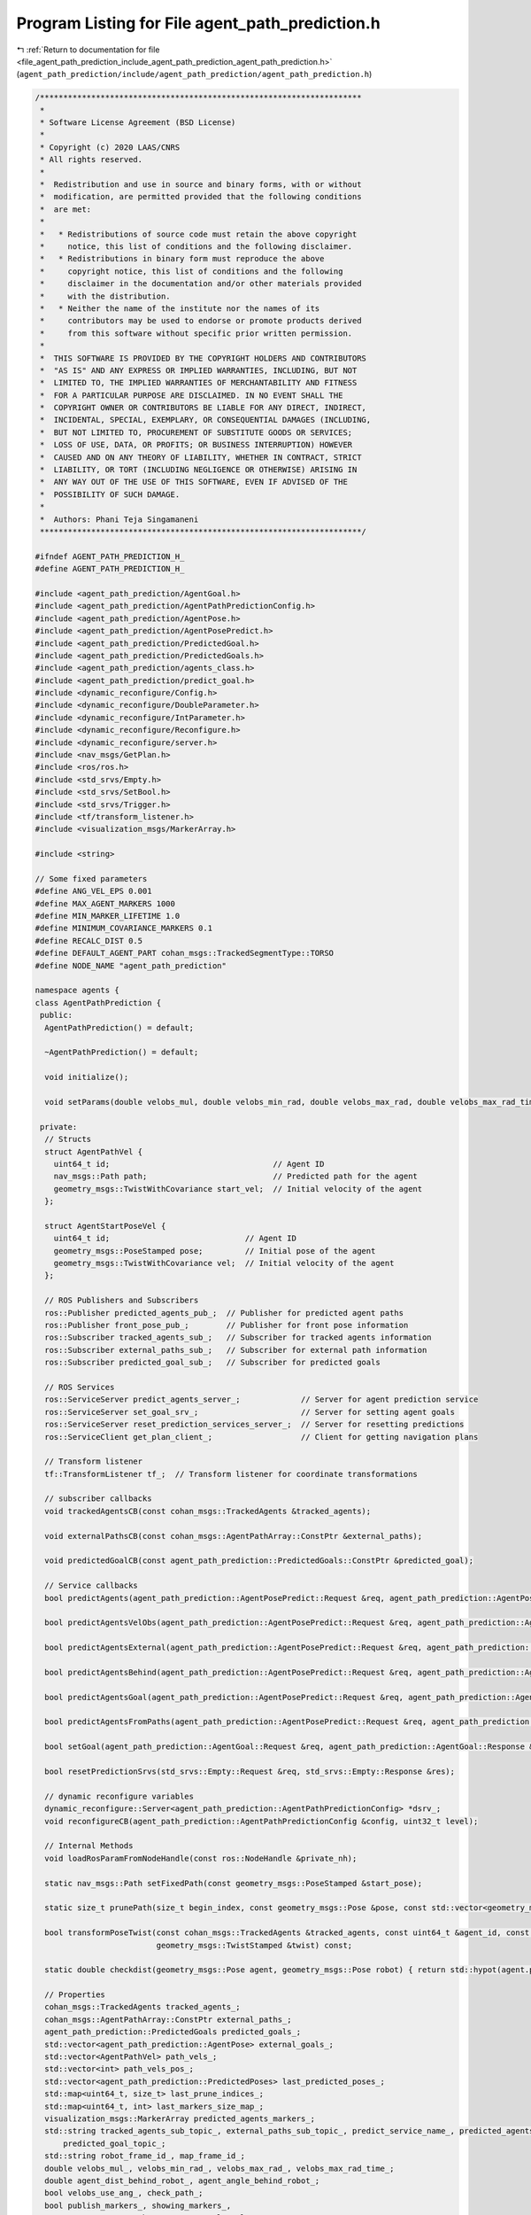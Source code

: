 
.. _program_listing_file_agent_path_prediction_include_agent_path_prediction_agent_path_prediction.h:

Program Listing for File agent_path_prediction.h
================================================

|exhale_lsh| :ref:`Return to documentation for file <file_agent_path_prediction_include_agent_path_prediction_agent_path_prediction.h>` (``agent_path_prediction/include/agent_path_prediction/agent_path_prediction.h``)

.. |exhale_lsh| unicode:: U+021B0 .. UPWARDS ARROW WITH TIP LEFTWARDS

.. code-block:: cpp

   /*********************************************************************
    *
    * Software License Agreement (BSD License)
    *
    * Copyright (c) 2020 LAAS/CNRS
    * All rights reserved.
    *
    *  Redistribution and use in source and binary forms, with or without
    *  modification, are permitted provided that the following conditions
    *  are met:
    *
    *   * Redistributions of source code must retain the above copyright
    *     notice, this list of conditions and the following disclaimer.
    *   * Redistributions in binary form must reproduce the above
    *     copyright notice, this list of conditions and the following
    *     disclaimer in the documentation and/or other materials provided
    *     with the distribution.
    *   * Neither the name of the institute nor the names of its
    *     contributors may be used to endorse or promote products derived
    *     from this software without specific prior written permission.
    *
    *  THIS SOFTWARE IS PROVIDED BY THE COPYRIGHT HOLDERS AND CONTRIBUTORS
    *  "AS IS" AND ANY EXPRESS OR IMPLIED WARRANTIES, INCLUDING, BUT NOT
    *  LIMITED TO, THE IMPLIED WARRANTIES OF MERCHANTABILITY AND FITNESS
    *  FOR A PARTICULAR PURPOSE ARE DISCLAIMED. IN NO EVENT SHALL THE
    *  COPYRIGHT OWNER OR CONTRIBUTORS BE LIABLE FOR ANY DIRECT, INDIRECT,
    *  INCIDENTAL, SPECIAL, EXEMPLARY, OR CONSEQUENTIAL DAMAGES (INCLUDING,
    *  BUT NOT LIMITED TO, PROCUREMENT OF SUBSTITUTE GOODS OR SERVICES;
    *  LOSS OF USE, DATA, OR PROFITS; OR BUSINESS INTERRUPTION) HOWEVER
    *  CAUSED AND ON ANY THEORY OF LIABILITY, WHETHER IN CONTRACT, STRICT
    *  LIABILITY, OR TORT (INCLUDING NEGLIGENCE OR OTHERWISE) ARISING IN
    *  ANY WAY OUT OF THE USE OF THIS SOFTWARE, EVEN IF ADVISED OF THE
    *  POSSIBILITY OF SUCH DAMAGE.
    *
    *  Authors: Phani Teja Singamaneni
    *********************************************************************/
   
   #ifndef AGENT_PATH_PREDICTION_H_
   #define AGENT_PATH_PREDICTION_H_
   
   #include <agent_path_prediction/AgentGoal.h>
   #include <agent_path_prediction/AgentPathPredictionConfig.h>
   #include <agent_path_prediction/AgentPose.h>
   #include <agent_path_prediction/AgentPosePredict.h>
   #include <agent_path_prediction/PredictedGoal.h>
   #include <agent_path_prediction/PredictedGoals.h>
   #include <agent_path_prediction/agents_class.h>
   #include <agent_path_prediction/predict_goal.h>
   #include <dynamic_reconfigure/Config.h>
   #include <dynamic_reconfigure/DoubleParameter.h>
   #include <dynamic_reconfigure/IntParameter.h>
   #include <dynamic_reconfigure/Reconfigure.h>
   #include <dynamic_reconfigure/server.h>
   #include <nav_msgs/GetPlan.h>
   #include <ros/ros.h>
   #include <std_srvs/Empty.h>
   #include <std_srvs/SetBool.h>
   #include <std_srvs/Trigger.h>
   #include <tf/transform_listener.h>
   #include <visualization_msgs/MarkerArray.h>
   
   #include <string>
   
   // Some fixed parameters
   #define ANG_VEL_EPS 0.001
   #define MAX_AGENT_MARKERS 1000
   #define MIN_MARKER_LIFETIME 1.0
   #define MINIMUM_COVARIANCE_MARKERS 0.1
   #define RECALC_DIST 0.5
   #define DEFAULT_AGENT_PART cohan_msgs::TrackedSegmentType::TORSO
   #define NODE_NAME "agent_path_prediction"
   
   namespace agents {
   class AgentPathPrediction {
    public:
     AgentPathPrediction() = default;
   
     ~AgentPathPrediction() = default;
   
     void initialize();
   
     void setParams(double velobs_mul, double velobs_min_rad, double velobs_max_rad, double velobs_max_rad_time, bool velobs_use_ang);
   
    private:
     // Structs
     struct AgentPathVel {
       uint64_t id;                                   // Agent ID
       nav_msgs::Path path;                           // Predicted path for the agent
       geometry_msgs::TwistWithCovariance start_vel;  // Initial velocity of the agent
     };
   
     struct AgentStartPoseVel {
       uint64_t id;                             // Agent ID
       geometry_msgs::PoseStamped pose;         // Initial pose of the agent
       geometry_msgs::TwistWithCovariance vel;  // Initial velocity of the agent
     };
   
     // ROS Publishers and Subscribers
     ros::Publisher predicted_agents_pub_;  // Publisher for predicted agent paths
     ros::Publisher front_pose_pub_;        // Publisher for front pose information
     ros::Subscriber tracked_agents_sub_;   // Subscriber for tracked agents information
     ros::Subscriber external_paths_sub_;   // Subscriber for external path information
     ros::Subscriber predicted_goal_sub_;   // Subscriber for predicted goals
   
     // ROS Services
     ros::ServiceServer predict_agents_server_;             // Server for agent prediction service
     ros::ServiceServer set_goal_srv_;                      // Server for setting agent goals
     ros::ServiceServer reset_prediction_services_server_;  // Server for resetting predictions
     ros::ServiceClient get_plan_client_;                   // Client for getting navigation plans
   
     // Transform listener
     tf::TransformListener tf_;  // Transform listener for coordinate transformations
   
     // subscriber callbacks
     void trackedAgentsCB(const cohan_msgs::TrackedAgents &tracked_agents);
   
     void externalPathsCB(const cohan_msgs::AgentPathArray::ConstPtr &external_paths);
   
     void predictedGoalCB(const agent_path_prediction::PredictedGoals::ConstPtr &predicted_goal);
   
     // Service callbacks
     bool predictAgents(agent_path_prediction::AgentPosePredict::Request &req, agent_path_prediction::AgentPosePredict::Response &res);
   
     bool predictAgentsVelObs(agent_path_prediction::AgentPosePredict::Request &req, agent_path_prediction::AgentPosePredict::Response &res) const;
   
     bool predictAgentsExternal(agent_path_prediction::AgentPosePredict::Request &req, agent_path_prediction::AgentPosePredict::Response &res);
   
     bool predictAgentsBehind(agent_path_prediction::AgentPosePredict::Request &req, agent_path_prediction::AgentPosePredict::Response &res);
   
     bool predictAgentsGoal(agent_path_prediction::AgentPosePredict::Request &req, agent_path_prediction::AgentPosePredict::Response &res);
   
     bool predictAgentsFromPaths(agent_path_prediction::AgentPosePredict::Request &req, agent_path_prediction::AgentPosePredict::Response &res, const std::vector<AgentPathVel> &path_vels);
   
     bool setGoal(agent_path_prediction::AgentGoal::Request &req, agent_path_prediction::AgentGoal::Response &res);
   
     bool resetPredictionSrvs(std_srvs::Empty::Request &req, std_srvs::Empty::Response &res);
   
     // dynamic reconfigure variables
     dynamic_reconfigure::Server<agent_path_prediction::AgentPathPredictionConfig> *dsrv_;
     void reconfigureCB(agent_path_prediction::AgentPathPredictionConfig &config, uint32_t level);
   
     // Internal Methods
     void loadRosParamFromNodeHandle(const ros::NodeHandle &private_nh);
   
     static nav_msgs::Path setFixedPath(const geometry_msgs::PoseStamped &start_pose);
   
     static size_t prunePath(size_t begin_index, const geometry_msgs::Pose &pose, const std::vector<geometry_msgs::PoseWithCovarianceStamped> &path);
   
     bool transformPoseTwist(const cohan_msgs::TrackedAgents &tracked_agents, const uint64_t &agent_id, const std::string &to_frame, geometry_msgs::PoseStamped &pose,
                             geometry_msgs::TwistStamped &twist) const;
   
     static double checkdist(geometry_msgs::Pose agent, geometry_msgs::Pose robot) { return std::hypot(agent.position.x - robot.position.x, agent.position.y - robot.position.y); }
   
     // Properties
     cohan_msgs::TrackedAgents tracked_agents_;                                 
     cohan_msgs::AgentPathArray::ConstPtr external_paths_;                      
     agent_path_prediction::PredictedGoals predicted_goals_;                    
     std::vector<agent_path_prediction::AgentPose> external_goals_;             
     std::vector<AgentPathVel> path_vels_;                                      
     std::vector<int> path_vels_pos_;                                           
     std::vector<agent_path_prediction::PredictedPoses> last_predicted_poses_;  
     std::map<uint64_t, size_t> last_prune_indices_;                            
     std::map<uint64_t, int> last_markers_size_map_;                            
     visualization_msgs::MarkerArray predicted_agents_markers_;                 
     std::string tracked_agents_sub_topic_, external_paths_sub_topic_, predict_service_name_, predicted_agents_markers_pub_topic_, get_plan_srv_name_,
         predicted_goal_topic_;                                                   
     std::string robot_frame_id_, map_frame_id_;                                  
     double velobs_mul_, velobs_min_rad_, velobs_max_rad_, velobs_max_rad_time_;  
     double agent_dist_behind_robot_, agent_angle_behind_robot_;                  
     bool velobs_use_ang_, check_path_;                                           
     bool publish_markers_, showing_markers_,                                     
         got_new_agent_paths_, got_external_goal_;                                
     int default_agent_part_;                                                     
     geometry_msgs::Transform behind_pose_;                                       
     std::string ns_;                                                             
   };
   }  // namespace agents
   
   #endif  // AGENT_PATH_PREDICTION_H_
